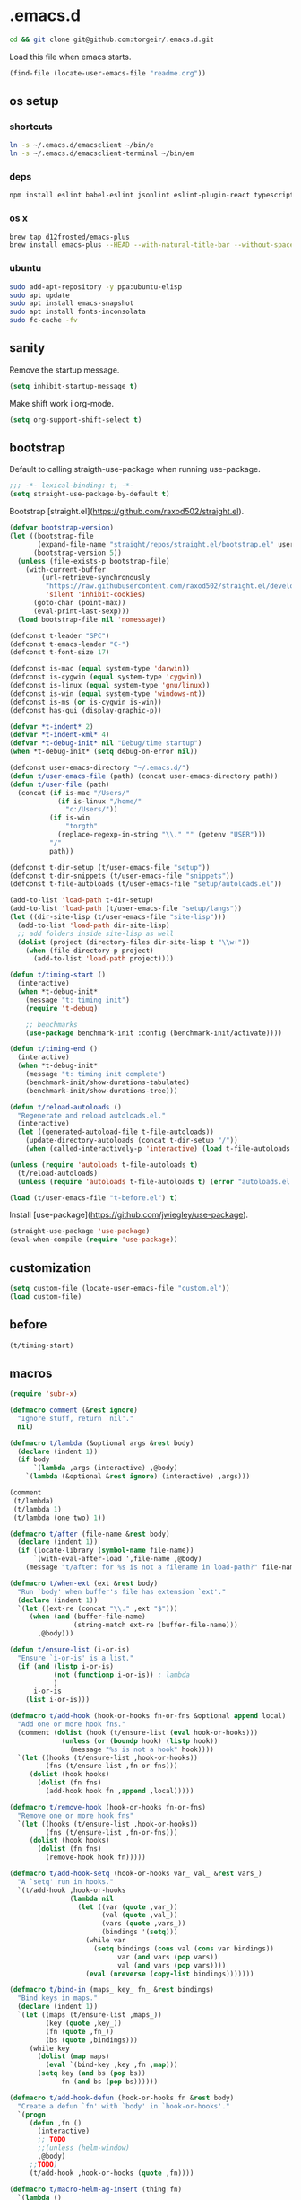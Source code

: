 #+STARTUP: content
* .emacs.d

  #+BEGIN_SRC sh :results silent
  cd && git clone git@github.com:torgeir/.emacs.d.git
  #+END_SRC

  Load this file when emacs starts.

  #+BEGIN_SRC emacs-lisp :results silent
  (find-file (locate-user-emacs-file "readme.org"))
  #+END_SRC

** os setup
*** shortcuts

    #+BEGIN_SRC sh :results silent
    ln -s ~/.emacs.d/emacsclient ~/bin/e
    ln -s ~/.emacs.d/emacsclient-terminal ~/bin/em
    #+END_SRC

*** deps

    #+BEGIN_SRC sh :results silent
    npm install eslint babel-eslint jsonlint eslint-plugin-react typescript-language-server typescript jscodeshift browser-sync
    #+END_SRC

*** os x

    #+BEGIN_SRC sh :results silent
    brew tap d12frosted/emacs-plus
    brew install emacs-plus --HEAD --with-natural-title-bar --without-spacemacs-icon
    #+END_SRC

*** ubuntu

    #+BEGIN_SRC sh :results silent
    sudo add-apt-repository -y ppa:ubuntu-elisp
    sudo apt update
    sudo apt install emacs-snapshot
    sudo apt install fonts-inconsolata
    sudo fc-cache -fv
    #+END_SRC

** sanity

   Remove the startup message.
 
   #+BEGIN_SRC emacs-lisp :results silent
   (setq inhibit-startup-message t)
   #+END_SRC

   Make shift work i org-mode.

   #+BEGIN_SRC emacs-lisp :results silent
   (setq org-support-shift-select t)
   #+END_SRC

** bootstrap

   Default to calling straigth-use-package when running use-package.

   #+BEGIN_SRC emacs-lisp :results silent
   ;;; -*- lexical-binding: t; -*-
   (setq straight-use-package-by-default t)
   #+END_SRC

   Bootstrap [straight.el](https://github.com/raxod502/straight.el).

   #+BEGIN_SRC emacs-lisp :results silent
   (defvar bootstrap-version)
   (let ((bootstrap-file
          (expand-file-name "straight/repos/straight.el/bootstrap.el" user-emacs-directory))
         (bootstrap-version 5))
     (unless (file-exists-p bootstrap-file)
       (with-current-buffer
           (url-retrieve-synchronously
            "https://raw.githubusercontent.com/raxod502/straight.el/develop/install.el"
            'silent 'inhibit-cookies)
         (goto-char (point-max))
         (eval-print-last-sexp)))
     (load bootstrap-file nil 'nomessage))

   (defconst t-leader "SPC")
   (defconst t-emacs-leader "C-")
   (defconst t-font-size 17)

   (defconst is-mac (equal system-type 'darwin))
   (defconst is-cygwin (equal system-type 'cygwin))
   (defconst is-linux (equal system-type 'gnu/linux))
   (defconst is-win (equal system-type 'windows-nt))
   (defconst is-ms (or is-cygwin is-win))
   (defconst has-gui (display-graphic-p))

   (defvar *t-indent* 2)
   (defvar *t-indent-xml* 4)
   (defvar *t-debug-init* nil "Debug/time startup")
   (when *t-debug-init* (setq debug-on-error nil))

   (defconst user-emacs-directory "~/.emacs.d/")
   (defun t/user-emacs-file (path) (concat user-emacs-directory path))
   (defun t/user-file (path)
     (concat (if is-mac "/Users/"
               (if is-linux "/home/"
                 "c:/Users/"))
             (if is-win
                 "torgth"
               (replace-regexp-in-string "\\." "" (getenv "USER")))
             "/"
             path))

   (defconst t-dir-setup (t/user-emacs-file "setup"))
   (defconst t-dir-snippets (t/user-emacs-file "snippets"))
   (defconst t-file-autoloads (t/user-emacs-file "setup/autoloads.el"))

   (add-to-list 'load-path t-dir-setup)
   (add-to-list 'load-path (t/user-emacs-file "setup/langs"))
   (let ((dir-site-lisp (t/user-emacs-file "site-lisp")))
     (add-to-list 'load-path dir-site-lisp)
     ;; add folders inside site-lisp as well
     (dolist (project (directory-files dir-site-lisp t "\\w+"))
       (when (file-directory-p project)
         (add-to-list 'load-path project))))

   (defun t/timing-start ()
     (interactive)
     (when *t-debug-init*
       (message "t: timing init")
       (require 't-debug)

       ;; benchmarks
       (use-package benchmark-init :config (benchmark-init/activate))))

   (defun t/timing-end ()
     (interactive)
     (when *t-debug-init*
       (message "t: timing init complete")
       (benchmark-init/show-durations-tabulated)
       (benchmark-init/show-durations-tree)))

   (defun t/reload-autoloads ()
     "Regenerate and reload autoloads.el."
     (interactive)
     (let ((generated-autoload-file t-file-autoloads))
       (update-directory-autoloads (concat t-dir-setup "/"))
       (when (called-interactively-p 'interactive) (load t-file-autoloads t t))))

   (unless (require 'autoloads t-file-autoloads t)
     (t/reload-autoloads)
     (unless (require 'autoloads t-file-autoloads t) (error "autoloads.el not generated!")))

   (load (t/user-emacs-file "t-before.el") t)
   #+END_SRC

   Install [use-package](https://github.com/jwiegley/use-package).

   #+BEGIN_SRC emacs-lisp :results silent
   (straight-use-package 'use-package)
   (eval-when-compile (require 'use-package))
   #+END_SRC

** customization
  
   #+BEGIN_SRC emacs-lisp :results silent
   (setq custom-file (locate-user-emacs-file "custom.el"))
   (load custom-file)
   #+END_SRC

** before
   #+BEGIN_SRC emacs-lisp :results silent
   (t/timing-start)
   #+END_SRC

** macros
   #+BEGIN_SRC emacs-lisp :results silent
   (require 'subr-x)

   (defmacro comment (&rest ignore)
     "Ignore stuff, return `nil'."
     nil)

   (defmacro t/lambda (&optional args &rest body)
     (declare (indent 1))
     (if body
         `(lambda ,args (interactive) ,@body)
       `(lambda (&optional &rest ignore) (interactive) ,args)))

   (comment
    (t/lambda)
    (t/lambda 1)
    (t/lambda (one two) 1))

   (defmacro t/after (file-name &rest body)
     (declare (indent 1))
     (if (locate-library (symbol-name file-name))
         `(with-eval-after-load ',file-name ,@body)
       (message "t/after: for %s is not a filename in load-path?" file-name)))

   (defmacro t/when-ext (ext &rest body)
     "Run `body' when buffer's file has extension `ext'."
     (declare (indent 1))
     `(let ((ext-re (concat "\\." ,ext "$")))
        (when (and (buffer-file-name)
                   (string-match ext-re (buffer-file-name)))
          ,@body)))

   (defun t/ensure-list (i-or-is)
     "Ensure `i-or-is' is a list."
     (if (and (listp i-or-is)
              (not (functionp i-or-is)) ; lambda
              )
         i-or-is
       (list i-or-is)))

   (defmacro t/add-hook (hook-or-hooks fn-or-fns &optional append local)
     "Add one or more hook fns."
     (comment (dolist (hook (t/ensure-list (eval hook-or-hooks)))
                (unless (or (boundp hook) (listp hook))
                  (message "%s is not a hook" hook))))
     `(let ((hooks (t/ensure-list ,hook-or-hooks))
            (fns (t/ensure-list ,fn-or-fns)))
        (dolist (hook hooks)
          (dolist (fn fns)
            (add-hook hook fn ,append ,local)))))

   (defmacro t/remove-hook (hook-or-hooks fn-or-fns)
     "Remove one or more hook fns"
     `(let ((hooks (t/ensure-list ,hook-or-hooks))
            (fns (t/ensure-list ,fn-or-fns)))
        (dolist (hook hooks)
          (dolist (fn fns)
            (remove-hook hook fn)))))

   (defmacro t/add-hook-setq (hook-or-hooks var_ val_ &rest vars_)
     "A `setq' run in hooks."
     `(t/add-hook ,hook-or-hooks
                  (lambda nil
                    (let ((var (quote ,var_))
                          (val (quote ,val_))
                          (vars (quote ,vars_))
                          (bindings '(setq)))
                      (while var
                        (setq bindings (cons val (cons var bindings))
                              var (and vars (pop vars))
                              val (and vars (pop vars))))
                      (eval (nreverse (copy-list bindings)))))))

   (defmacro t/bind-in (maps_ key_ fn_ &rest bindings)
     "Bind keys in maps."
     (declare (indent 1))
     `(let ((maps (t/ensure-list ,maps_))
            (key (quote ,key_))
            (fn (quote ,fn_))
            (bs (quote ,bindings)))
        (while key
          (dolist (map maps)
            (eval `(bind-key ,key ,fn ,map)))
          (setq key (and bs (pop bs))
                fn (and bs (pop bs))))))

   (defmacro t/add-hook-defun (hook-or-hooks fn &rest body)
     "Create a defun `fn' with `body' in `hook-or-hooks'."
     `(progn
        (defun ,fn ()
          (interactive)
          ;; TODO
          ;;(unless (helm-window)
          ,@body)
        ;;TODO)
        (t/add-hook ,hook-or-hooks (quote ,fn))))

   (defmacro t/macro-helm-ag-insert (thing fn)
     `(lambda ()
        (interactive)
        ;; TODO 
        ;;(setq-local helm-ag-insert-at-point ,thing)
        (,fn)
        ;; TODO 
        ;;(setq-local helm-ag-insert-at-point nil)
        ))

   (defmacro t/idle-timer (name fn every-minute)
     "Reloadable variant of run-with-idle-timer."
     `(progn
        (when (and (boundp ',name) ,name) (cancel-timer ,name))
        (setq ,name (run-with-idle-timer (* ,every-minute 60) t ,fn))))

   (defmacro t/safe-call (fn)
     "Expands to call `fn' only if it is bound to a function."
     `(when (fboundp (quote ,fn))
        (funcall (quote ,fn))))

   (progn

     (defvar t-use-package-pkgs nil
       "List of all packages inited by t/use-package that will be used
   for setting up vars and config after load")
     (setq t-use-package-pkgs nil)

     (defmacro t/use-package (package &optional key value &rest bindings)
       (declare (indent 1))
       (let* ((entries '())
              (init-name (intern (format "t/init-%s" package)))
              (vars-name (intern (format "t/vars-%s" package)))
              (config-name (intern (format "t/config-%s" package))))

         (while key
           (push value entries)
           (push key entries)
           (setq key (pop bindings)
                 value (pop bindings)))

         (let* ((init-body (plist-get entries :init))
                (config-body (plist-get entries :config))
                (body '()))

           ;; make :init and :config call defuns instead
           (setq entries (plist-put entries :init `(,vars-name)))
           (setq entries (plist-put entries :config `(,config-name)))

           ;; pass through some other use-package keys
           (let ((ks (list :if :init :config :mode :bind :ensure :diminish :after
                           :hook :commands :defer :load-path :pin :evil-state)))
             (dolist (k ks)
               (when (plist-member entries k)
                 (let ((v (plist-get entries k)))
                   (setq body (plist-put body k v))))))

           (add-to-list 't-use-package-pkgs init-name t)
           (setq t-use-package-pkgs (delete-dups t-use-package-pkgs))

           `(progn
              (defun ,vars-name ()
                (interactive)
                (when *t-debug-init*
                  (message "t/use-package vars: %s" (symbol-name ',vars-name)))
                ,init-body)
              (defun ,config-name ()
                (interactive)
                (when *t-debug-init*
                  (message "t/use-package config: %s" (symbol-name ',config-name)))
                ,config-body)
              (defun ,init-name ()
                (interactive)
                (when *t-debug-init*
                  (message "t/use-package init: %s" (symbol-name ',init-name)))
                (use-package ,package ,@body)))))))

   ;; tests

   (comment
    (plist-member '(:one nil :two 2) :one)
    (plist-member '(:one nil :two 2) :ensure)

    (pp (macroexpand-1 '(t/use-package wow
                          :ensure nil
                          :commands (winner-mode)
                          :bind (:map winner-mode-map ("C-c <left>" . winner-undo)))))
    )

   (comment

    (t/use-package winner
      :bind (:map winner-mode-map ("C-c <left>" . winner-undo))
      :init (message "init")
      :config (message "config"))

    t-use-package-pkgs

    (symbol-function 't/vars-winner)
    (symbol-function 't/config-winner)
    (symbol-function 't/init-winner))

   (comment
    (delete-dups '(1 2 3 1 2 3)))

   (comment
    (t/use-package whaat
      :config
      (progn
        (message "config what one")
        (message "config what two"))
      :bind (+ 1 2))

    (symbol-function 't/vars-whaat)
    (symbol-function 't/config-whaat)
    (symbol-function 't/init-whaat))

   (comment
    (symbol-function 't/config-which-key))

   (defmacro t/def-pairs (pairs)
     "Create smartsmartparens wrapping function, e.g. t/wrap-with-paren"
     `(progn
        ,@(loop for (key . val) in pairs
                collect
                `(defun ,(read (concat
                                "t/wrap-with-"
                                (prin1-to-string key)
                                "s"))
                     (&optional arg)
                   (interactive "p")
                   (sp-wrap-with-pair ,val)))))

   #+END_SRC
  
** os specific
*** mac
    #+BEGIN_SRC emacs-lisp :results silent
    (when is-mac

      (progn

        ;; intentionally not t/use-package, to make sure it happens at once
        (use-package exec-path-from-shell :config (exec-path-from-shell-initialize))

        ;; mouse
        (setq ns-use-mwheel-momentum t
              ns-use-mwheel-acceleration t

              ;; for some reason makes ci{[ work on os x
              ;; with evil-surround with a norwegian keyboard..
              mac-right-option-modifier nil

              ;; bind fn to H-
              ns-function-modifier 'hyper

              shell-file-name "/bin/sh" ; cause zsh makes projectile unable to find the git repo

              trash-directory "~/.Trash/emacs")

        ;; dark title bar
        (add-to-list 'default-frame-alist '(ns-transparent-titlebar . t))
        (add-to-list 'default-frame-alist '(ns-appearance . dark))

        (t/bind-in 'key-translation-map
          ;; translate norwegian os x keybindings
          "M-7" "|"
          "M-/" "\\"
          "M-8" "["
          "M-9" "]"
          "M-(" "{"
          "M-)" "}")

        (t/bind-in 'global-map
          ;; s-p print dialog kills emacs, so disable it..
          "s-p" nil
          ;; don't pop up font menu, makes new tab work in iterm2
          "s-t" nil)

        ;; make this run also after connecting with emacsclient
        ;; https://groups.google.com/forum/#!topic/gnu.emacs.help/ZGu2MNkJGrI
        (defadvice terminal-init-xterm (after map-S-up-escape-sequence activate)
          (t/bind-in 'input-decode-map
            ;; fix terminal shortcomings, remap them in iterm2, and bring tem back here
            ;; unused keys are e.g. above f17 which is ^[[15;2~ in emacs that is \e[15;2\~
            ;; http://aperiodic.net/phil/archives/Geekery/term-function-keys.html
            "\e[15;2\~" "C-SPC"
            "\e[17;2\~" "C-M-SPC"
            "\e[18;2\~" "C-."
            "\e[19;2\~" "C-,"
            ;; c-æ on a norwegian mac keyboard IS the ansi escape character ^[
            ;; for debugging run: (read-key-sequence "?")
            "\e[20;2\~" "C-æ"
            ;; c-ø on a norwegian mac keyboard is ^\
            "C-\\" "C-ø"
            ;; c-å on a norwegian mac keyboard is ^]
            "C-]" "C-å"
            ;; skip \e21;2~, its f10? what
            "\e[22;2\~" "C-'")))
      )
    #+END_SRC

*** linux
    #+BEGIN_SRC emacs-lisp :results silent

    (when is-linux
      (progn
        (setq t-font-size 14
              shell-file-name "/bin/zsh")

        ;; intentionally not t/use-package, to make sure it happens at once
        (use-package exec-path-from-shell :config (exec-path-from-shell-initialize))

        (t/bind-in 'key-translation-map
          ;; translate norwegian os x keybindings
          "M-7" "|"
          "M-/" "\\"
          "M-8" "["
          "M-9" "]"
          "M-(" "{"
          "M-)" "}")

        ;; os x window movement
        (t/bind-in 'global-map
          "s-k" 'previous-buffer
          "s-j" 'next-buffer
          "s->" 'next-multiframe-window
          "s-<" 'previous-multiframe-window
          "s-<left>" 't/smart-beginning-of-line
          "s-<right>" 'end-of-line
          "M-s-<up>" 'windmove-up
          "M-s-<right>" 'windmove-right
          "M-s-<down>" 'windmove-down
          "M-s-<left>" 'windmove-left
          "s-d" 't/split-window-right-and-move-there-dammit
          "s-D" 't/split-window-below-and-move-there-dammit

          "s-c" 'evil-yank
          "s-v" 'evil-paste-after
          "s-z" 'undo-tree-undo
          "s-s" 'save-buffer
          "s-a" 'mark-whole-buffer
          "s-w" 'delete-frame
          "s-n" 'make-frame

          ;; s-w quits like C-x C-w
          "s-w" #'t/delete-frame-or-hide-last-remaining-frame
          "s-q" 'restart-emacs

          ;; buffer font size adjustment
          "s-?" (t/lambda (text-scale-increase 1))
          "s-_" (t/lambda (text-scale-decrease 1))
          "s-=" (t/lambda (text-scale-set 0))

          ;; global font size adjustment
          "s-+" 't/increase-font-size
          "s--" 't/decrease-font-size
          "s-0" 't/reset-font-size)))
    #+END_SRC

*** ms
    #+BEGIN_SRC emacs-lisp :results silent
    (when is-ms
      (progn
        (setq t-font-size 12
              shell-file-name "C:/Program Files/Git/bin/bash.exe")

        (t/bind-in 'global-map
          "C-+" 't/increase-font-size
          "C--" 't/decrease-font-size
          "C-0" 't/reset-font-size)

        (defun make-auto-save-file-name ()
          "torgeir: copied this from ftp://ftp.gnu.org/old-gnu/emacs/windows/docs/faq8.html. Fixes an issue when in gui emacs on windows it cant save backup files.

      Return file name to use for auto-saves of current buffer.
    Does not consider `auto-save-visited-file-name' as that variable is checked
    before calling this function.  This version stores all auto-save files in the
    same local directory. This is to avoid trying to save files over a dial-up
    connection (which may not be active).  See also `auto-save-file-name-p'."
          (if buffer-file-name
              (if (and (eq system-type 'ms-dos)
                       (not (msdos-long-file-names)))
                  (let ((fn (file-name-nondirectory buffer-file-name)))
                    (string-match "\\`\\([^.]+\\)\\(\\.\\(..?\\)?.?\\|\\)\\'" fn)
                    (concat (expand-file-name "~/save/")
                            "#" (match-string 1 fn)
                            "." (match-string 3 fn) "#"))
                (concat (expand-file-name "~/.save/")
                        "#"
                        (file-name-nondirectory buffer-file-name)
                        "#"
                        (make-temp-name "")))

            ;; Deal with buffers that don't have any associated files.  (Mail
            ;; mode tends to create a good number of these.)

            (let ((buf-name (buffer-name))
                  (limit 0))

              ;; Use technique from Sebastian Kremer's auto-save
              ;; package to turn slashes into \\!.  This ensures that
              ;; the auto-save buffer name is unique.

              (while (string-match "[/\\*?':]" buf-name limit)
                (message "%s" buf-name)
                (setq buf-name (concat (substring buf-name 0 (match-beginning 0))
                                       (if (string= (substring buf-name
                                                               (match-beginning 0)
                                                               (match-end 0))
                                                    "/")
                                           "\\!"
                                         (if (string= (substring buf-name
                                                                 (match-beginning 0)
                                                                 (match-end 0))
                                                      "\\\\")
                                             "\\\\" "__"))
                                       (substring buf-name (match-end 0))))
                (setq limit (1+ (match-end 0))))

              (expand-file-name
               (format "~/.save/#%s#%s#" buf-name (make-temp-name "")))))))
      )
    #+END_SRC

** sane defaults

   #+BEGIN_SRC emacs-lisp :results silent
   (use-package all-the-icons) ; pretty icons

   (use-package better-defaults) ; rid the insanity

   ;; utf-8 ffs
   (setq locale-coding-system 'utf-8
         default-buffer-file-coding-system 'utf-8)

   (add-to-list 'file-coding-system-alist '("\\.org" . utf-8))
   (prefer-coding-system 'utf-8)

   (setq-default
    word-wrap t
    delete-by-moving-to-trash t
    mode-require-final-newline nil ; don't require final newline
    require-final-newline nil ; don't require final newline
    redisplay-dont-pause t ; update screen immediately
    x-underline-at-descent-line t ; draw underline lower
    help-window-select 't ; focus help buffers
    visible-bell t ; visible bell
    ring-bell-function 'ignore ; no bell
    compilation-scroll-output 'first-error ; scroll compilation to first error
    window-combination-resize t ; resize proportionally
    initial-major-mode 'emacs-lisp-mode ; load *scratch* in text-mode
    initial-scratch-message nil ; clear *scratch* buffer
    echo-keystrokes 0.001 ; show keystrokes
    save-interprogram-paste-before-kill t ; clipboard contents into kill-ring before replace
    font-lock-maximum-decoration t ; gaudiest possible look
    truncate-partial-width-windows nil ; don't truncate lines
    indicate-empty-lines nil ; don't show empty lines after buffer
    indicate-buffer-boundaries nil ; don't show buffer start/end
    fringes-outside-margins t       ; switches order of fringe and margin
    frame-title-format "%b (%f)"; full path in titlebar
    inhibit-startup-message t ; no splash
    sentence-end-double-space nil ; one space between sentences
    ad-redefinition-action 'accept ; silence useless warnings, e.g. ad-handle-definition: `find-tag-noselect' got redefined
    fill-column 80 ; chars per line

    gc-cons-threshold (* 8 1024 1024) ; more memory
    indent-tabs-mode nil ; don't use tabs
    tab-width 2 ; two spaces
    cursor-in-non-selected-windows nil ; no cursor in other open windows
    eval-expression-print-length nil ; no length limit when printing sexps in message buffer
    eval-expression-print-level nil ; no level limit when printing sexps in message buffer
    frame-resize-pixelwise t)

   ;;open large files remove heavy modes
   (global-so-long-mode 1)

   ;; y or n will do
   (defalias 'yes-or-no-p 'y-or-n-p)

   ;; dont blink cursor
   (blink-cursor-mode -1)

   ;; remove menus
   (when window-system
     (tooltip-mode -1)
     (tool-bar-mode -1)
     (scroll-bar-mode -1)
     (menu-bar-mode -1))

   ;; show active region
   (transient-mark-mode 0)
   (make-variable-buffer-local 'transient-mark-mode)
   (put 'transient-mark-mode 'permanent-local t)
   (setq-default transient-mark-mode t)

   ;; show parens
   (show-paren-mode t)
   (setq show-paren-delay 0)

   ;; remove selected text when typing
   (delete-selection-mode t)

   ;; above what sizes can the window split
   (setq split-height-threshold 0
         split-width-threshold 0
         split-window-preferred-function #'t/split-window-sensibly)

   ;; remember file positions, and layout
   (save-place-mode 1)

   ;; (desktop-save-mode 1)
   (setq desktop-save 't)

   ;; eldoc everywhere
   ;; TODO
   ;;(global-eldoc-mode)

   ;; temp files in..
   (setq backup-directory-alist `((".*" . ,(locate-user-emacs-file ".backups/")))
         auto-save-file-name-transforms `((".*" ,(locate-user-emacs-file ".auto-save-list/") t))
         auto-save-list-file-prefix (locate-user-emacs-file ".auto-save-list/")
         recentf-save-file (locate-user-emacs-file ".recentf")
         save-place-file (locate-user-emacs-file ".places")
         save-place-forget-unreadable-files nil
         create-lockfiles nil
         ido-save-directory-list-file (locate-user-emacs-file ".ido.last"))

   ;; mouse, with scroll
   (xterm-mouse-mode t)
   (defun trackp-mouse (e))
   (setq mouse-sel-mode t)

   (when (require 'mwheel nil 'noerror)
     (global-set-key [wheel-down] (t/lambda (scroll-down 2)))
     (global-set-key [wheel-up] (t/lambda (scroll-up 2)))
     (global-set-key [mouse-4] (t/lambda (scroll-down 2)))
     (global-set-key [mouse-5] (t/lambda (scroll-up 2)))
     (mouse-wheel-mode t))

   (use-package popwin
     :defer 1
     :init
     (progn
       (setq popwin:popup-window-height 25))
     :config
     (popwin-mode 1)
     (add-to-list 'popwin:special-display-config "*xref*")
     (add-to-list 'popwin:special-display-config '("*cider-doc*" :noselect t)))

   #+END_SRC

** evil

   #+BEGIN_SRC emacs-lisp :results silent
       ;;; -*- lexical-binding: t; -*-
   (setq evil-want-C-d-scroll t
         evil-want-C-u-scroll t
         evil-want-keybinding nil
         evil-want-integration t
         evil-want-Y-yank-to-eol nil
         evil-move-beyond-eol nil)

   (setq evil-default-state 'normal
         evil-insert-skip-empty-lines t
         evil-search-module 'evil-search)


   (use-package evil
     :init
     (progn
       ;; https://emacs.stackexchange.com/a/15054
       (fset 'evil-visual-update-x-selection 'ignore)))

   (use-package evil-anzu
     :init
     (progn
       (setq anzu-cons-mode-line-p nil
             anzu-minimum-input-length 1
             anzu-search-threshold 100)))

   (use-package evil-escape
     :after evil
     :init
     (progn
       (setq-default evil-escape-key-sequence "jk"
                     evil-escape-delay 0.1))
     :config
     (evil-escape-mode))

   (use-package evil-leader
     :after evil
     :init
     (progn
       (setq evil-leader/in-all-states t
             evil-leader/non-normal-prefix t-emacs-leader))
     :config
     (progn
       (evil-leader/set-leader t-leader)
       (t/bind-in '(evil-normal-state-map evil-motion-state-map)
         "Y" 't/evil-yank-to-end-of-line)))

   (use-package evil-collection
     :after evil
     :init
     (progn
       (setq evil-collection-key-blacklist '("ZZ" "ZQ"))
       (evil-collection-init)
       (t/after org
         (evil-collection-define-key 'normal 'outline-mode-map (kbd "<tab>") 'org-cycle))
       (progn
         ;; https://github.com/jtbm37/all-the-icons-dired/pull/19
         (t/after evil-collection
           (defvar-local +wdired-icons-enabled nil)
           (defun +wdired-before-start-advice ()
             "Execute when switching from `dired' to `wdired'."
             (setq +wdired-icons-enabled (if (bound-and-true-p all-the-icons-dired-mode)
                                             1 0))
             (when (bound-and-true-p all-the-icons-dired-mode)
               (all-the-icons-dired-mode 0)))
           (defun +wdired-after-finish-advice ()
             "Execute when switching from `wdired' to `dired'"
             (when (boundp 'all-the-icons-dired-mode)
               (all-the-icons-dired-mode +wdired-icons-enabled)))
           (advice-add 'wdired-change-to-wdired-mode :before #'+wdired-before-start-advice)
           (advice-add 'wdired-change-to-dired-mode :after #'+wdired-after-finish-advice)))))

   (use-package evil-matchit
     :commands evilmi-jump-items
     :config
     (progn
       (global-evil-matchit-mode 1)))

   (use-package evil-visualstar
     :commands (evil-visualstar/begin-search-forward
                evil-visualstar/begin-search-backward)
     :config
     (progn
       (t/bind-in 'evil-visual-state-map
         "*" 'evil-visualstar/begin-search-forward
         "#" 'evil-visualstar/begin-search-backward)))

   (use-package evil-cleverparens
     :diminish evil-cleverparens-mode
     :defer 1
     :init
     (progn
       (t/add-hook-defun
        'evil-cleverparens-enabled-hook t-evil-cp-mode-hook
        (evil-define-key 'visual evil-cleverparens-mode-map (kbd "M-d") 'evil-multiedit-match-symbol-and-next)
        (evil-define-key 'normal evil-cleverparens-mode-map (kbd "M-d") 'evil-multiedit-match-symbol-and-next))
       (setq evil-cleverparens-use-additional-bindings t
             evil-cleverparens-use-regular-insert t))
     :config
     (t/after evil-surround
       (add-to-list 'evil-surround-operator-alist '(evil-cp-delete . delete))
       (add-to-list 'evil-surround-operator-alist '(evil-cp-change . change))))

   (use-package evil-surround
     :defer 1
     :config
     (progn
       (global-evil-surround-mode 1)
       ;; the opposite of vim, like spacemacs
       (evil-define-key 'visual evil-surround-mode-map "S" 'evil-substitute)
       (evil-define-key 'visual evil-surround-mode-map "s" 'evil-surround-region)))

   (use-package evil-snipe
     :defer 1
     :init
     (t/add-hook-defun 'prog-mode-hook t-hook-snipe
                       (evil-snipe-local-mode 1)
                       (evil-snipe-override-local-mode 1)))

   (use-package evil-multiedit
     :commands evil-multiedit-match-symbol-and-next
     :init
     (progn
       (setq evil-multiedit-follow-matches t)
       (t/bind-in 'evil-normal-state-map
         "M-d" 'evil-multiedit-match-symbol-and-next
         "C-M-r" 'evil-multiedit-restore))
     :config
     (progn
       (evil-multiedit-default-keybinds)
       (unbind-key "M-d" evil-insert-state-map)
       (unbind-key "C-M-D" evil-normal-state-map)
       (bind-key "gn" 'evil-multiedit--visual-line evil-multiedit-state-map)

       (progn
         (setq evil-multiedit-store-in-search-history t)

         (defun t/mc-skip-prev ()
           (interactive)
           (evil-multiedit-toggle-or-restrict-region)
           (evil-multiedit-match-and-prev))

         (defun t/mc-skip-next ()
           (interactive)
           (evil-multiedit-toggle-or-restrict-region)
           (evil-multiedit-match-and-next))

         (t/bind-in 'evil-multiedit-state-map
           "M-j" #'t/mc-skip-next
           "M-k" #'t/mc-skip-prev))))

   (use-package evil-commentary
     :defer 1
     :init (evil-commentary-mode))

   (use-package google-translate
     :commands google-translate-at-point)

   (use-package evil-goggles
     :defer 1
     :init
     (progn
       (setq evil-goggles-duration 0.2
             evil-goggles-async-duration 0.2
             evil-goggles-pulse t))
     :config
     (t/add-hook-defun 'prog-mode-hook t/hook-goggles
                       (evil-goggles-mode)
                       (evil-goggles-use-magit-faces)))

   ;; dependencies of evil-extra-operator
   (use-package highlight)
   (use-package fold-this
     :after highlight)

   (use-package evil-extra-operator
     :after fold-this
     :defer 1
     :init
     (setq evil-extra-operator-org-capture-key "gC")
     :config
     (global-evil-extra-operator-mode 1))

   (defvar t-evil-major-modes '(compilation-mode
                                special-mode
                                calendar-mode
                                git-rebase-mode
                                diff-mode
                                gnus-group-mode
                                gnus-summary-mode)
     "Major modes that should trigger evil emacs state when changed to.")

   (t/after evil
     (t/add-hook-defun 'after-change-major-mode-hook t/hook-major-mode
                       (when (member major-mode t-evil-major-modes)
                         (evil-emacs-state))))


   (t/add-hook '(git-commit-mode-hook org-capture-mode-hook) 'evil-insert-state)

   (defun t/init-evil-cursors (&rest _)
     "Change cursors after theme colors have loaded."
     (setq evil-default-cursor (face-background 'cursor nil t)
           evil-emacs-state-cursor  `(,(face-foreground 'warning) box)
           evil-normal-state-cursor 'box
           evil-insert-state-cursor 'bar
           evil-visual-state-cursor 'hollow))
   (advice-add #'load-theme :after #'t/init-evil-cursors)

   (defvar +evil-esc-hook '(t)
     "A hook run after ESC is pressed in normal mode (invoked by
       `evil-force-normal-state'). If a hook returns non-nil, all hooks after it are
       ignored.")

   (defun +evil*attach-escape-hook (&optional ignore)
     "Run all `+evil-esc-hook' hooks. If any returns non-nil, stop there."
     (cond (;; quit the minibuffer if open.
            (minibuffer-window-active-p (minibuffer-window))
            (abort-recursive-edit))
           ;; disable ex search buffer highlights.
           ((evil-ex-hl-active-p 'evil-ex-search)
            (evil-ex-nohighlight))
           ;; escape anzu number of matches
           ((and (featurep 'anzu)
                 anzu--state)
            (anzu--reset-status))
           ;; remove highlights
           ((and (featurep 'highlight-symbol)
                 highlight-symbol-mode)
            (highlight-symbol-remove-all))
           ;; Run all escape hooks. If any returns non-nil, then stop there.
           (t (run-hook-with-args-until-success '+evil-esc-hook))))
   (advice-add #'evil-force-normal-state :after #'+evil*attach-escape-hook)

   ;; motions keys for help buffers
   (evil-define-key 'motion help-mode-map (kbd "q") 'quit-window)
   (evil-define-key 'motion help-mode-map (kbd "<tab>") 'forward-button)
   (evil-define-key 'motion help-mode-map (kbd "S-<tab>") 'backward-button)
   (evil-define-key 'motion help-mode-map (kbd "L") 'help-go-forward)
   (evil-define-key 'motion help-mode-map (kbd "H") 'help-go-back)
   (evil-define-key 'motion help-mode-map (kbd "gf") 'help-go-forward)
   (evil-define-key 'motion help-mode-map (kbd "gb") 'help-go-back)
   (evil-define-key 'motion help-mode-map (kbd "gh") 'help-follow-symbol)

   ;; motion keys for info mode
   (evil-define-key 'normal Info-mode-map (kbd "H") 'Info-history-back)
   (evil-define-key 'normal Info-mode-map (kbd "L") 'Info-history-forward)
   (unbind-key (kbd "h") Info-mode-map)
   (unbind-key (kbd "l") Info-mode-map)

   ;; i_Ctrl-o - C-o from hybrid mode, like in vim insert mode
   (evil-define-key 'hybrid global-map (kbd "C-o") 'evil-execute-in-normal-state)

   ;; some emacs stuff is useful, in terminals etc
   ;; http://stackoverflow.com/a/16226006
   (t/bind-in '(evil-normal-state-map
                evil-insert-state-map
                evil-visual-state-map
                evil-motion-state-map)
     "C-a" 't/smart-beginning-of-line
     "C-e" 'end-of-line
     "C-b" 'evil-backward-char
     "C-f" 'evil-forward-char
     "C-k" 'kill-line
     "C-n" 'evil-next-line
     "C-p" 'evil-previous-line
     "C-w" 'evil-delete-backward-word
     ;; TODO bring back kill ring
     ;;"M-y" 'helm-show-kill-ring
     )

   (t/bind-in 'evil-insert-state-map
     "C-d" 'evil-delete-char
     "C-u" (t/lambda (kill-line 0)))

   (t/bind-in '(evil-normal-state-map
                evil-visual-state-map)
     "Q" 'call-last-kbd-macro
     "C-y" 'evil-paste-pop ; cycle after pasting with p
     "C-S-y" (t/lambda (evil-paste-pop-next 1)))

   (bind-key [escape] 'minibuffer-keyboard-quit minibuffer-local-map)
   (bind-key [escape] 'minibuffer-keyboard-quit minibuffer-local-ns-map)
   (bind-key [escape] 'minibuffer-keyboard-quit minibuffer-local-completion-map)
   (bind-key [escape] 'minibuffer-keyboard-quit minibuffer-local-must-match-map)
   (bind-key [escape] 'minibuffer-keyboard-quit minibuffer-local-isearch-map)

   ;; macro camelCase to snakeCase
   (evil-set-register ?c [?: ?s ?/ ?\\ ?\( ?\[ ?a ?- ?z ?0 ?- ?9 ?\] ?\\ ?\) ?\\ ?\( ?\[ ?A ?- ?Z ?0 ?- ?9 ?\] ?\\ ?\) ?/ ?\\ ?1 ?_ ?\\ ?l ?\\ ?2 ?/ ?g])

   #+END_SRC

** which key
  
   #+BEGIN_SRC emacs-lisp :results silent
   (use-package which-key
     :diminish which-key-mode
     :init
     (progn
       (setq which-key-sort-order #'which-key-prefix-then-key-order
             which-key-sort-uppercase-first nil
             which-key-add-column-padding 1
             which-key-max-display-columns nil
             which-key-min-display-lines 1
             which-key-special-keys nil
             which-key-side-window-max-height 0.5 ; percentage height
             which-key-separator " "
             which-key-idle-delay 0.4 ; time to wait before display
             which-key-allow-evil-operators t
             which-key-key-replacement-alist
             '(("<\\([[:alnum:]-]+\\)>" . "\\1")
               ("up"                    . "↑")
               ("right"                 . "→")
               ("down"                  . "↓")
               ("left"                  . "←")
               ("DEL"                   . "⌫")
               ("deletechar"            . "⌦")
               ("RET"                   . "⏎")))

       (defun t/prefix-with-leader (key)
         "Prefixes `key' with `leader' and a space, e.g. 'SPC m'"
         (concat t-leader " " key))

       (defun t/prefix-with-emacs-leader (key)
         "Prefixes `key' with emacs `leader' and a space, e.g. 'C-SPC m'"
         (concat t-emacs-leader t-leader " " key))

       (defun t/declare-prefix (prefix name &optional key fn &rest bindings)
         "Declares which-key `prefix' and a display `name' for the prefix.
          Sets up keybindings for the prefix."
         (t/after which-key
           (which-key-declare-prefixes (t/prefix-with-leader prefix) name)
           (which-key-declare-prefixes (t/prefix-with-emacs-leader prefix) name)
           (while key
             (evil-leader/set-key (concat prefix key) fn)
             (setq key (pop bindings)
                   fn (pop bindings)))))

       (defun t/declare-prefix-for-mode (mode prefix name &optional key fn &rest bindings)
         "Declares which-key `prefix' and a display `name' for the prefix only in `mode`.
          Sets up keybindings for the prefix."
         (t/after which-key
           (which-key-declare-prefixes-for-mode mode (t/prefix-with-leader prefix) name)
           (which-key-declare-prefixes-for-mode mode (t/prefix-with-emacs-leader prefix) name)
           (while key
             (evil-leader/set-key-for-mode mode (concat prefix key) fn)
             (setq key (pop bindings)
                   fn (pop bindings)))))

       (defun t/micro-state-in-mode (mode key fn &rest bindings)
         "Micro state that temporarily overlays a new key map, kinda like hydra"
         (lexical-let ((keymap (make-sparse-keymap)))
                      (while key
                        (bind-key key fn keymap)
                        (setq key (pop bindings)
                              fn (pop bindings)))
                      (lambda ()
                        (interactive)
                        (funcall mode)
                        (set-temporary-overlay-map keymap t (lambda nil
                                                              (funcall mode -1))))))
       ))
   #+END_SRC

*** evil leader + which key integration

    #+BEGIN_SRC emacs-lisp :results silent
    (t/declare-prefix "m" "Mode")
    (evil-mode nil)
    (global-evil-leader-mode)
    (evil-mode 1)
    #+END_SRC

** site lisp

   #+BEGIN_SRC emacs-lisp :results silent
   (use-package ox-gfm)

   (use-package cloudformation-mode
     :ensure nil
     :straight nil
     :load-path "site-lisp/cloudformation-mode")

   (use-package spotify
     :ensure nil
     :straight nil
     :load-path "site-lisp/spotify")

   (use-package nxml-eldoc
     :ensure nil
     :straight nil
     :load-path "site-lisp/nxml-eldoc"
     :commands turn-on-nxml-eldoc
     :init
     (t/add-hook 'nxml-mode-hook 'turn-on-nxml-eldoc))

   (use-package json-path-eldoc
     :ensure nil
     :straight nil
     :load-path "site-lisp/json-path-eldoc"
     :commands turn-on-json-path-eldoc
     :init
     (t/add-hook 'json-mode-hook 'turn-on-json-path-eldoc))

   (use-package html2text
     ;; needed for helm-google
     :commands helm-google
     :ensure nil
     :straight nil
     :load-path "site-lisp/html2text")

   (use-package sgml-mode
     :ensure nil
     :straight nil
     :commands html-mode
     :init
     (progn
       (t/add-hook-defun 'sgml-mode-hook t/hook-sgml
                         (set (make-local-variable 'sgml-basic-offset) *t-indent*))))

   (use-package nxml-mode
     :ensure nil
     :straight nil
     :mode "\\.\\(xml\\|svg\\|rss\\|xsd\\|xslt\\|plist\\)$"
     :config
     ;; reindent after deleting tag with C-c DEL
     (defadvice sgml-delete-tag (after reindent activate)
       (indent-region (point-min) (point-max)))

     ;; nxml
     (setq nxml-child-indent *t-indent-xml*))

   (use-package html
     :ensure nil
     :straight nil
     :mode ("\\.\\(html|htm\\)" . html-mode))
   #+END_SRC
   
** calendar
   #+BEGIN_SRC emacs-lisp :results silent
   (t/after calendar
     ;; show week numbers in calendar
     (copy-face font-lock-constant-face 'calendar-iso-week-face)
     (set-face-attribute 'calendar-iso-week-face nil :height 1 :foreground "VioletRed1")

     (copy-face 'default 'calendar-iso-week-header-face)
     (set-face-attribute 'calendar-iso-week-header-face nil :height 0.5 :foreground "VioletRed4")

     (setq calendar-mark-holidays-flag t
           calendar-intermonth-header '(propertize " " 'font-lock-face 'calendar-iso-week-header-face)
           calendar-intermonth-text '(propertize (format "%2d" (car
                                                                (calendar-iso-from-absolute
                                                                 (calendar-absolute-from-gregorian
                                                                  (list month day year)))))
                                                 'font-lock-face 'calendar-iso-week-face)))
   #+END_SRC
** keys

   #+BEGIN_SRC emacs-lisp :results silent
   ;; lisp-friendly
   (setq hippie-expand-try-functions-list
         '(try-complete-file-name-partially
           try-complete-file-name
           try-expand-dabbrev-visible
           try-expand-dabbrev-all-buffers
           try-expand-dabbrev-from-kill
           try-expand-all-abbrevs
           try-complete-lisp-symbol-partially
           try-complete-lisp-symbol
           try-expand-list
           try-expand-line))

   (comment
    (defun t/useful-buffer? (b)
      "Determine if a buffer is useful and you would like to jump to it."
      (let ((name (buffer-name b)))
        (and (not (get-buffer-window name nil)) ; not already visible in same frame
             (not (s-contains? "autoloads.el" name))
             (or (equal "*scratch*" name)
                 (s-contains? "*eww" name)
                 (s-contains? "*Org" name)
                 (s-contains? "*eshell" name)
                 (s-contains? "*helm ag" name)
                 (not (s-contains? "*" name))))))
    ;; skip non-useful buffers on next-buffer, prev-buffer, other-buffer
    (let ((entry-exists (assq 'buffer-predicate default-frame-alist)))
      (if entry-exists
          (setcdr entry-exists #'t/useful-buffer?)
        (push '(buffer-predicate . t/useful-buffer?) default-frame-alist))))


   (t/bind-in 'minibuffer-local-map "C-w" 'backward-kill-word)
   (t/bind-in 'global-map

     "s-k" 'previous-buffer
     "s-j" 'next-buffer

     "s->" 'next-multiframe-window
     "s-<" 'previous-multiframe-window

     "s-<left>" 't/smart-beginning-of-line
     "s-<right>" 'end-of-line

     "M-s-<up>" 'windmove-up
     "M-s-<right>" 'windmove-right
     "M-s-<down>" 'windmove-down
     "M-s-<left>" 'windmove-left

     "s-d" 't/split-window-right-and-move-there-dammit
     "s-D" 't/split-window-below-and-move-there-dammit

     ;; s-w quits like C-x C-w
     "s-w" #'t/delete-frame-or-hide-last-remaining-frame
     "C-x C-c" #'t/delete-frame-or-hide-last-remaining-frame

     ;; buffer font size adjustment
     "s-?" (t/lambda (text-scale-increase 1))
     "s-_" (t/lambda (text-scale-decrease 1))
     "s-=" (t/lambda (text-scale-set 0))

     ;; global font size adjustment
     "s-+" 't/increase-font-size
     "s--" 't/decrease-font-size
     "s-0" 't/reset-font-size

     "<C-S-up>" 't/move-line-up
     "<C-S-down>" 't/move-line-down

     "M-p" 'backward-paragraph
     "M-n" 'forward-paragraph

     "C-c n" 't/cleanup-buffer-whitespace-and-indent
     "C-x C-k" 'kill-region

     "C-." 't/hippie-expand-no-case-fold
     "C-," 'company-complete
     "C-:" 't/hippie-expand-lines)
   #+END_SRC

** themes

   #+BEGIN_SRC emacs-lisp :results silent
   (use-package doom-modeline
     :config
     (progn
       ;;(t/add-hook-setq 'js2-mode-hook doom-modeline-env-command "node -v 2>&1")
       (setq doom-modeline-height 40
             doom-themes-padded-modeline 1)))

   (use-package doom-themes
     :config
     (progn
       (setq doom-themes-enable-bold t
             doom-themes-enable-italic t)
       ;;(t/add-hook 'org-mode-hook 'doom-themes-org-config)
       ;;(t/add-hook 'neotree-mode-hook 'doom-themes-neotree-config)
       (doom-themes-visual-bell-config)))

   (defconst t-themes (list
                       'doom-one
                       'doom-one-light) "Themes to cycle")

   (defun t/cycle-theme ()
     "Cycles themes in `t-themes'"
     (interactive)
     (let ((first (car t-themes))
           (rest (cdr t-themes)))
       (setq t-themes (append rest (list first)))
       (car t-themes)))

   (defun t/load-theme-cycle ()
     "Cycles `t-themes' and loads first theme in list"
     (interactive)
     (t/switch-theme (t/cycle-theme)))

   (defun t/load-theme ()
     "Loads theme and fixes fringe bg color"
     (interactive)
     (t/switch-theme (car t-themes)))

   (defun t/reset-font-after-load (&rest args) (interactive) (t/reset-font-size))
   (advice-add 'load-theme :after 't/reset-font-after-load)

   (defvar *t-theme-did-load* nil)
   (defun t/load-theme-once ()
     (unless *t-theme-did-load*
       (setq *t-theme-did-load* t)
       (t/load-theme)))
   (t/add-hook 'after-init-hook
               (lambda ()
                 (if has-gui
                     (t/load-theme)
                   (progn
                     ;; load-theme after making the frame also when in terminal emacs
                     (when (daemonp)
                       (add-hook 'after-make-frame-functions
                                 (lambda (frame)
                                   (with-selected-frame frame (t/load-theme-once))
                                   ;; for some reason opening in terminal gives menu bar
                                   (menu-bar-mode -1))))
                     (advice-add server-create-window-system-frame :after 't/load-theme-once)))))
   #+END_SRC

** server

   #+BEGIN_SRC emacs-lisp :results silent
   (unless (fboundp 'server-running-p) (require 'server))
   (unless (server-running-p) (server-mode))
   #+END_SRC

** org

   #+BEGIN_SRC emacs-lisp :results silent
   (setq org-src-window-setup 'current-window ; edit code src blocks in current window
         org-src-fontify-natively t
         org-src-tab-acts-natively t
         org-confirm-babel-evaluate nil ; don't prompt on every code run
         org-export-babel-evaluate nil ; don't run stuff automatically on export
         org-edit-src-content-indentation 0)
   (bind-key "\C-c\C-c" 'org-edit-src-exit 'org-src-mode-map)
   #+END_SRC
** after
   #+BEGIN_SRC emacs-lisp :results silent
   (t/timing-end)
   #+END_SRC
